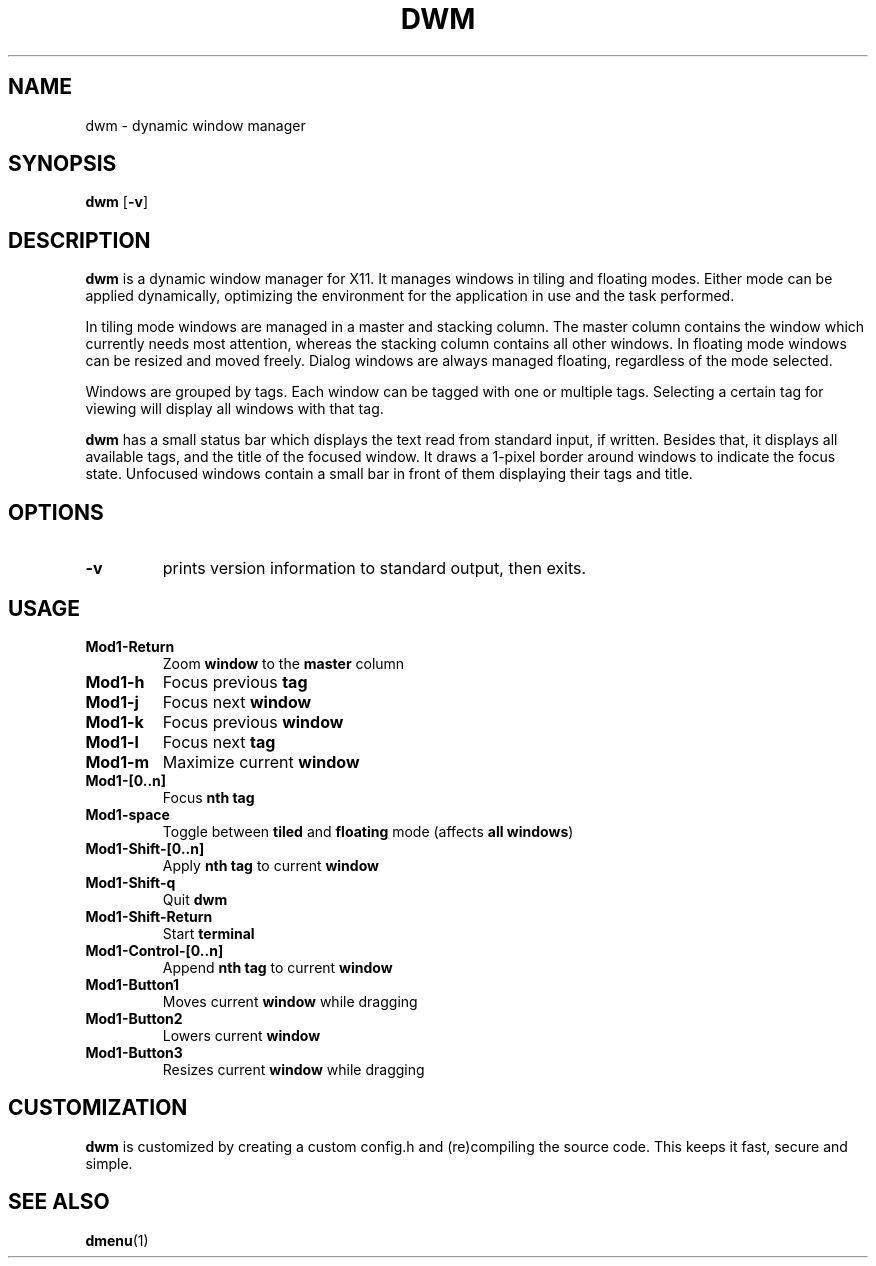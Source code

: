 .TH DWM 1 dwm-VERSION
.SH NAME
dwm \- dynamic window manager
.SH SYNOPSIS
.B dwm
.RB [ \-v ]
.SH DESCRIPTION
.B dwm
is a dynamic window manager for X11. It manages windows in tiling and floating
modes. Either mode can be applied dynamically, optimizing the environment for
the application in use and the task performed.
.P
In tiling mode windows are managed in a master and stacking column. The master
column contains the window which currently needs most attention, whereas the
stacking column contains all other windows. In floating mode windows can be
resized and moved freely. Dialog windows are always managed floating,
regardless of the mode selected.
.P
Windows are grouped by tags. Each window can be tagged with one or multiple
tags. Selecting a certain tag for viewing will display all windows with that
tag.
.P
.B dwm
has a small status bar which displays the text read from standard
input, if written. Besides that, it displays all available tags, and the title
of the focused window. It draws a 1-pixel border around windows to
indicate the focus state. Unfocused windows contain a small bar in front of
them displaying their tags and title.
.SH OPTIONS
.TP
.B \-v
prints version information to standard output, then exits.
.SH USAGE
.TP
.B Mod1-Return
Zoom
.B window
to the 
.B master
column
.TP
.B Mod1-h
Focus previous
.B tag
.TP
.B Mod1-j
Focus next
.B window
.TP
.B Mod1-k
Focus previous
.B window
.TP
.B Mod1-l
Focus next
.B tag
.TP
.B Mod1-m
Maximize current
.B window
.TP
.B Mod1-[0..n]
Focus
.B nth tag
.TP
.B Mod1-space
Toggle between
.B tiled
and
.B floating
mode (affects
.BR "all windows" )
.TP
.B Mod1-Shift-[0..n]
Apply
.B nth tag
to current
.B window
.TP
.B Mod1-Shift-q
Quit
.B dwm
.TP
.B Mod1-Shift-Return
Start
.B terminal
.TP
.B Mod1-Control-[0..n]
Append
.B nth tag
to current
.B window
.TP
.B Mod1-Button1
Moves current
.B window
while dragging
.TP
.B Mod1-Button2
Lowers current
.B window
.TP
.B Mod1-Button3
Resizes current
.B window
while dragging
.SH CUSTOMIZATION
.B dwm
is customized by creating a custom config.h and (re)compiling the source
code. This keeps it fast, secure and simple.
.SH SEE ALSO
.BR dmenu (1)
